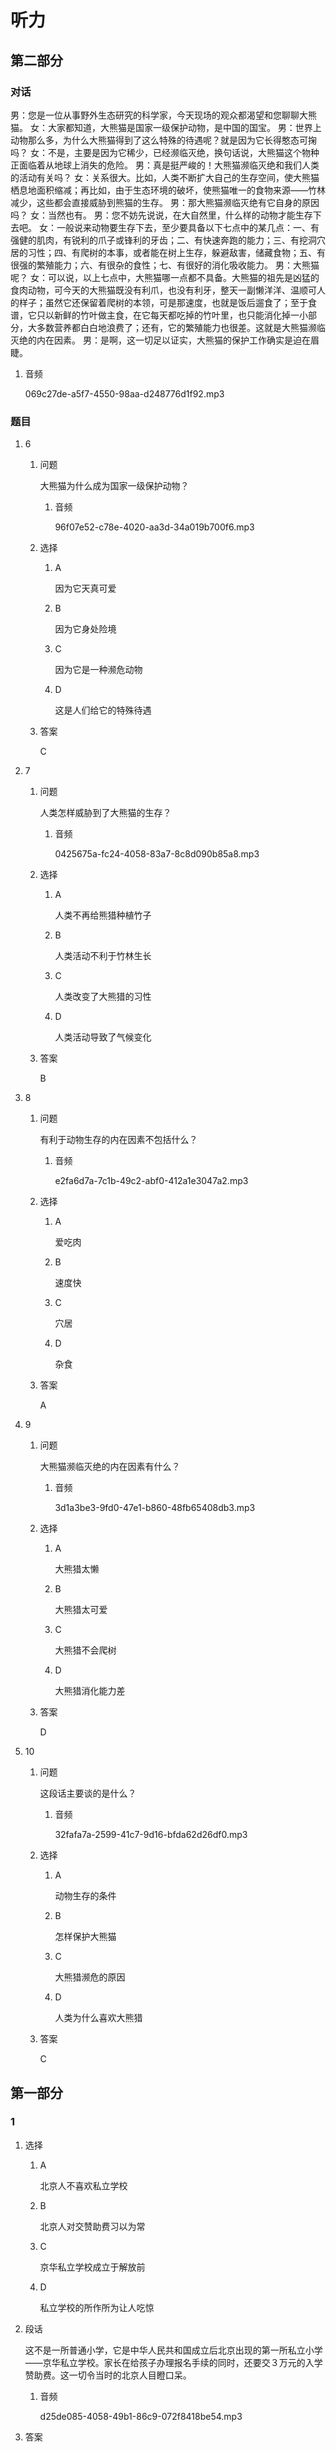 * 听力

** 第二部分
:PROPERTIES:
:ID: 27613dbe-0478-44e2-b649-666c82aaab0b
:EXPORT-ID: 7304a4a2-efe6-4d8e-96dc-e419347c7a56
:END:

*** 对话

男：您是一位从事野外生态研究的科学家，今天现场的观众都渴望和您聊聊大熊猫。
女：大家都知道，大熊猫是国家一级保护动物，是中国的国宝。
男：世界上动物那么多，为什么大熊猫得到了这么特殊的待遇呢？就是因为它长得憨态可掬吗？
女：不是，主要是因为它稀少，已经濒临灭绝，换句话说，大熊猫这个物种正面临着从地球上消失的危险。
男：真是挺严峻的！大熊猫濒临灭绝和我们人类的活动有关吗？
女：关系很大。比如，人类不断扩大自己的生存空间，使大熊猫栖息地面积缩减；再比如，由于生态环境的破坏，使熊猫唯一的食物来源——竹林减少，这些都会直接威胁到熊猫的生存。
男：那大熊猫濒临灭绝有它自身的原因吗？
女：当然也有。
男：您不妨先说说，在大自然里，什么样的动物才能生存下去吧。
女：一般说来动物要生存下去，至少要具备以下七点中的某几点：一、有强健的肌肉，有锐利的爪子或锋利的牙齿；二、有快速奔跑的能力；三、有挖洞穴居的习性；四、有爬树的本事，或者能在树上生存，躲避敌害，储藏食物；五、有很强的繁殖能力；六、有很杂的食性；七、有很好的消化吸收能力。
男：大熊猫呢？
女：可以说，以上七点中，大熊猫哪一点都不具备。大熊猫的祖先是凶猛的食肉动物，可今天的大熊猫既没有利爪，也没有利牙，整天一副懒洋洋、温顺可人的样子；虽然它还保留着爬树的本领，可是那速度，也就是饭后遛食了；至于食谱，它只以新鲜的竹叶做主食，在它每天都吃掉的竹叶里，也只能消化掉一小部分，大多数营养都白白地浪费了；还有，它的繁殖能力也很差。这就是大熊猫濒临灭绝的内在因素。
男：是啊，这一切足以证实，大熊猫的保护工作确实是迫在眉睫。

**** 音频

069c27de-a5f7-4550-98aa-d248776d1f92.mp3

*** 题目

**** 6
:PROPERTIES:
:ID: 35bcc902-8188-41a8-b4de-808bf879a16a
:END:

***** 问题

大熊猫为什么成为国家一级保护动物？

****** 音频

96f07e52-c78e-4020-aa3d-34a019b700f6.mp3

***** 选择

****** A

因为它天真可爱

****** B

因为它身处险境

****** C

因为它是一种濒危动物

****** D

这是人们给它的特殊待遇

***** 答案

C

**** 7
:PROPERTIES:
:ID: a0453a3d-d774-460f-924d-84be1a36869a
:END:

***** 问题

人类怎样威胁到了大熊猫的生存？

****** 音频

0425675a-fc24-4058-83a7-8c8d090b85a8.mp3

***** 选择

****** A

人类不再给熊猎种植竹子

****** B

人类活动不利于竹林生长

****** C

人类改变了大熊猎的习性

****** D

人类活动导致了气候变化

***** 答案

B

**** 8
:PROPERTIES:
:ID: af919a01-5f93-47ea-a36f-fec69d14d53a
:END:

***** 问题

有利于动物生存的内在因素不包括什么？

****** 音频

e2fa6d7a-7c1b-49c2-abf0-412a1e3047a2.mp3

***** 选择

****** A

爱吃肉

****** B

速度快

****** C

穴居

****** D

杂食

***** 答案

A

**** 9
:PROPERTIES:
:ID: 6cfb89b3-fd6f-4715-88ac-4718391b2934
:END:

***** 问题

大熊猫濒临灭绝的内在因素有什么？

****** 音频

3d1a3be3-9fd0-47e1-b860-48fb65408db3.mp3

***** 选择

****** A

大熊猎太懒

****** B

大熊猎太可爱

****** C

大熊猎不会爬树

****** D

大熊猎消化能力差

***** 答案

D

**** 10
:PROPERTIES:
:ID: 0ca68c3a-e961-4632-a71a-f5aeba3f5c70
:END:

***** 问题

这段话主要谈的是什么？

****** 音频

32fafa7a-2599-41c7-9d16-bfda62d26df0.mp3

***** 选择

****** A

动物生存的条件

****** B

怎样保护大熊猫

****** C

大熊猎濒危的原因

****** D

人类为什么喜欢大熊猎

***** 答案

C

** 第一部分

*** 1
:PROPERTIES:
:ID: ed08d84b-23d4-464e-b70d-24f9dc1bc831
:END:

**** 选择

***** A

北京人不喜欢私立学校

***** B

北京人对交赞助费习以为常

***** C

京华私立学校成立于解放前

***** D

私立学校的所作所为让人吃惊

**** 段话

这不是一所普通小学，它是中华人民共和国成立后北京出现的第一所私立小学——京华私立学校。家长在给孩子办理报名手续的同时，还要交３万元的入学赞助费。这一切令当时的北京人目瞪口呆。

***** 音频

d25de085-4058-49b1-86c9-072f8418be54.mp3

**** 答案

D

*** 2
:PROPERTIES:
:ID: 0e72f893-393b-490d-a3eb-70fc57dc7edc
:END:

**** 选择

***** A

运动不当会产生错觉

***** B

过河时必须注意安全

***** C

过桥时注视哪里很重要

***** D

流动的河水突然静止了

**** 段话

过桥时，如果对脚下湍急的河水过多地注视，则会觉得桥逆水流而动，河水却不动，这就是运动错觉。产生这种运动错觉的原因是人们把流动的河水参照系当成了静止的参照系。

***** 音频

6e8e3a2b-f1e3-45db-b427-3cf6b304767b.mp3

**** 答案

C

*** 3
:PROPERTIES:
:ID: d799feb9-bf10-44c0-a0f9-0a490e871edd
:END:

**** 选择

***** A

状态不积极就不可能有好机遇

***** B

好的经济地位是因为遇到积极的人

***** C

积极状态指好成绩、好地位这些指标

***** D

积极状态与心理素质、人生态度有关

**** 段话

一个处于积极状态的人可以拥有好成绩、高分数、好的经济地位和社会地位，但积极状态并不是指这些外在的指标，这些只是一个人奋斗和机遇的结果。积极状态指一个人具有的出色的综合心理素质、积极的人生态度。

***** 音频

82ef147d-f37a-4184-a317-19db087c2c17.mp3

**** 答案

D

*** 4
:PROPERTIES:
:ID: 6abdca2e-33f1-4557-b6ea-1eae3b1156e5
:END:

**** 选择

***** A

舍弃快节奏才是正确的做法

***** B

世界上近半数人患有焦虑疳

***** C

没有兴趣爱好的人生活很轻松

***** D

“大工业“是“快文化“的产物

**** 段话

大工业时代延续至今的“快文化”，使全世界 40%的人患上“时间疾病”。他们整日为工作忙碌，精神焦虑，忘记了自己的兴趣和爱好。因此丢掉快节奏，号召人们让自己的生活节奏慢下来，让生活更加人性化才是正道。

***** 音频

35af40bf-4c4e-49d2-a4d8-dc9436a0e510.mp3

**** 答案

A

*** 5
:PROPERTIES:
:ID: 18d2ca5f-19af-4d3d-a432-2f05650bf646
:END:

**** 选择

***** A

偷猎藏羚羊的事件在减少

***** B

偷猎藏羚羊的人枪法很准

***** C

偷猎藏羚羊的人都很紧张

***** D

藏羚羊遭受到很大的打击

**** 段话

过去，西藏可可西里偷捕藏羚羊的现象十分严重，偷猎分子洋枪快车，甚为嚣张。由于这些年加大了打击力度，捕杀藏羚羊的事件不断减少。这说明只要重视，野生动物一定可以得到更大限度的保护。

***** 音频

15891a3a-1b7e-4ccd-b43e-e7d4d61eb3ab.mp3

**** 答案

A

** 第三部分

*** 11-13
:PROPERTIES:
:ID: d279c0a5-895c-4417-9980-bd6e89a5ab04
:EXPORT-ID: 7304a4a2-efe6-4d8e-96dc-e419347c7a56
:END:

**** 课文

如果你的工作，让你心中充满的是苦涩，一想到上班就难受，一到班上就压抑，每天熬到快下班就心花怒放，你就不要再硬撑。但反过来说，如果你对这份工作还没有厌恶到每天觉得不痛快，那我建议你试久一点儿。因为成就感很多时候是在我们驾轻就熟、独当一面并能产生某种价值后才有的。所以如果某份工作自己没有很讨厌，那就让自己累积实力，提升熟练度。很可能当你哪天成为资深员工时，就会发现自己已经喜欢上这个工作，到你当上那个领域的大师，一群人对你投来佩服的眼光时，你会觉得这个工作非常棒。

若只是随便试那么一两个月，觉得不好不坏就溜走，那就永远不要指望你能够成为那一领域的大师。

***** 音频

f77f314b-b52b-45ea-bab7-6aafdd40770a.mp3

**** 题目

***** 11
:PROPERTIES:
:ID: f907061e-3f23-4593-a77d-22d46fd35817
:END:

****** 选择

******* A

上班前起不来

******* B

对报酬不满意

******* C

从情感上厌恶

******* D

干起来很吃力

****** 问题

说话人认为什么情况下应该放弃一份工作？

******* 音频

caa7a94f-a871-46e8-8e30-78e8cd91527c.mp3

****** 答案

C

***** 12
:PROPERTIES:
:ID: 3e2159e3-bf68-4be2-ac89-40b39878d47d
:END:

****** 选择

******* A

有成就感

******* B

让人不痛快

******* C

发现它的价值

******* D

引来别人的好感

****** 问题

一份工作做得时间长了会怎样？

******* 音频

f6f146c2-7e1e-49cb-b059-5077d195c8c5.mp3

****** 答案

A

***** 13
:PROPERTIES:
:ID: 76b46428-cf7f-4555-a91e-e029be3067b6
:END:

****** 选择

******* A

没有远大的目标

******* B

不遵守劳动纪律

******* C

随随便便就不干了

******* D

不向资深员工学习

****** 问题

说话人认为最不可取的是哪种做法？

******* 音频

1fa2bc71-89ec-45fc-b523-33df26297893.mp3

****** 答案

C

*** 14-17
:PROPERTIES:
:ID: 73b5e10d-0549-46c2-b49a-6d1f777b1053
:EXPORT-ID: 7304a4a2-efe6-4d8e-96dc-e419347c7a56
:END:

**** 课文

随着科学的进步，人类对自然的了解越来越深入，但是人类对自然的研究目的似乎只是为了让自然更好地为人类服务，因为人类滥用资源的行为对大自然造成了极大的破坏，这种状况一天也没有停止。

全球化使我们的世界不断变小，我们共同生活在地球村里。每个人都不能把自己的行为看成是个人行为，每个人的一举一动都与其他人、与我们的生存环境息息相关。因此，我们必须换一种方式对待自然，应该保护有限的自然资源，而非毫无节制地开发、剥夺自然资源。我们要学会和自然和谐相处，因为自然是我们的朋友。我们不能持续地为了人类的利益而去伤害它，但现实情况是，我们离共生这种状态已经非常遥远。

与自然相处，是一个道德问题，而不仅仅与知识相关。我们想要更好地立足于这个世界，必须跳出自我，处理好人与人、人与自然的关系，处理好不同文明、不同文化之间的关系。只有这样，地球人才能和谐相处，我们的生活才能更加美好。

***** 音频

94b1a393-6140-459e-9ee5-eebda9ebcd5e.mp3

**** 题目

***** 14
:PROPERTIES:
:ID: 8491fec6-6c59-453c-8b9e-bb3742192fda
:END:

****** 选择

******* A

自私

******* B

粗暴

******* C

悲观

******* D

正义

****** 问题

人类对自然的行为体现了人类怎样的品质？

******* 音频

e449e6de-5c46-4ca8-8ec4-a1a121f74a76.mp3

****** 答案

A

***** 15
:PROPERTIES:
:ID: a5443694-f9df-4634-9647-1cdb463e2c85
:END:

****** 选择

******* A

人的生活空间变小了

******* B

自然资源变得稀有了

******* C

大家生活在同一个世界里

******* D

每个人的一举一动都涉及他人

****** 问题

全球化的结果是什么？

******* 音频

0b40680a-1bef-45fb-9b7c-c8e9566bdd13.mp3

****** 答案

D

***** 16
:PROPERTIES:
:ID: ee93684f-7c15-4e38-b005-683bf40a1596
:END:

****** 选择

******* A

认清敌我

******* B

增加修养

******* C

爱护自然

******* D

实现自我

****** 问题

我们怎样才能生活得更好？

******* 音频

9dab9931-5066-4e5a-804a-21cd97681ae1.mp3

****** 答案

C

***** 17
:PROPERTIES:
:ID: 46b7deb4-3b56-49b1-ba08-4dea4596eb2a
:END:

****** 选择

******* A

不要让大自然成为我们的敌人

******* B

全球化使我们的世界不断变小

******* C

我们可设法拓展自己的生存空间

******* D

人与人、人与自然应该和谐相处

****** 问题

这段话主要谈什么？

******* 音频

cf1e48f4-d68e-4b18-9ffb-73f00dfbbe44.mp3

****** 答案

D

